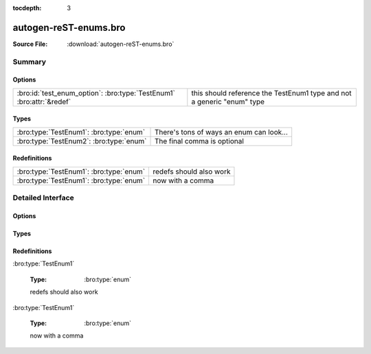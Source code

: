 .. Automatically generated.  Do not edit.

:tocdepth: 3

autogen-reST-enums.bro
======================




:Source File: :download:`autogen-reST-enums.bro`

Summary
~~~~~~~
Options
#######
==================================================================== ======================================================================
:bro:id:`test_enum_option`: :bro:type:`TestEnum1` :bro:attr:`&redef` this should reference the TestEnum1 type and not a generic "enum" type
==================================================================== ======================================================================

Types
#####
======================================= ========================================
:bro:type:`TestEnum1`: :bro:type:`enum` There's tons of ways an enum can look...

:bro:type:`TestEnum2`: :bro:type:`enum` The final comma is optional
======================================= ========================================

Redefinitions
#############
======================================= =======================
:bro:type:`TestEnum1`: :bro:type:`enum` redefs should also work

:bro:type:`TestEnum1`: :bro:type:`enum` now with a comma
======================================= =======================

Detailed Interface
~~~~~~~~~~~~~~~~~~
Options
#######
.. bro:id:: test_enum_option

   :Type: :bro:type:`TestEnum1`
   :Attributes: :bro:attr:`&redef`
   :Default: ``ONE``

   this should reference the TestEnum1 type and not a generic "enum" type

Types
#####
.. bro:type:: TestEnum1

   :Type: :bro:type:`enum`

      .. bro:enum:: ONE TestEnum1

         like this

      .. bro:enum:: TWO TestEnum1

         or like this

      .. bro:enum:: THREE TestEnum1

         multiple
         comments
         and even
         more comments

   There's tons of ways an enum can look...

.. bro:type:: TestEnum2

   :Type: :bro:type:`enum`

      .. bro:enum:: A TestEnum2

         like this

      .. bro:enum:: B TestEnum2

         or like this

      .. bro:enum:: C TestEnum2

         multiple
         comments
         and even
         more comments

   The final comma is optional

Redefinitions
#############
:bro:type:`TestEnum1`

   :Type: :bro:type:`enum`

      .. bro:enum:: FOUR TestEnum1

         adding another
         value

   redefs should also work

:bro:type:`TestEnum1`

   :Type: :bro:type:`enum`

      .. bro:enum:: FIVE TestEnum1

         adding another
         value

   now with a comma

